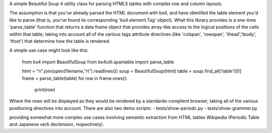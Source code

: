A simple Beautiful Soup 4 utility class for parsing HTML5 tables with complex row and column layouts.

The assumption is that you've already parsed the HTML document with bs4, and have identifed the table element you'd like to parse (that is, you've found its corresponding 'bs4.element.Tag' object).  What this library provides is a one-time 'parse_table' function that returns a data frame object that provides array-like access to the logical positions of the cells within that table, taking into account all of the various tags attribute directives (like 'colspan', 'rowspan', 'thead','tbody', 'tfoot') that determine how the table is rendered. 

A simple use case might look like this:

    from bs4 import BeautifulSoup
    from bs4util.spantable import parse_table

    html = "\n".join(open(filename,"rt").readlines())
    soup = BeautifulSoup(html)
    table = soup.find_all('table')[0]
    frame = parse_table(table)
    for row in frame.rows():
        print(row)

Where the rows will be displayed as they would be rendered by a standards-complient browser, taking all of the various positioning directives into account.  There are also two demo scripts:
- tests/show-periodc.py
- tests/show-grammer.py

providing somewhat more complex use cases involving semantic extraction from HTML tables Wikipedia (Periodic Table and Japanese verb declension, respectively).

